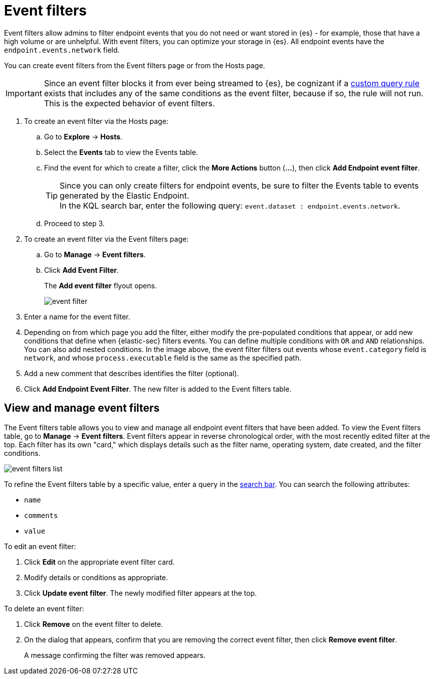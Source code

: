 [[event-filters]]
[chapter, role="xpack"]
= Event filters

Event filters allow admins to filter endpoint events that you do not need or want stored in {es} - for example, those that have a high volume or are unhelpful. With event filters, you can optimize your storage in {es}. All endpoint events have the `endpoint.events.network` field.

You can create event filters from the Event filters page or from the Hosts page.

IMPORTANT: Since an event filter blocks it from ever being streamed to {es}, be cognizant if a <<create-custom-rule, custom query rule>> exists that includes any of the same conditions as the event filter, because if so, the rule will not run. This is the expected behavior of event filters.

. To create an event filter via the Hosts page:
.. Go to *Explore* -> *Hosts*.
.. Select the *Events* tab to view the Events table.
+
.. Find the event for which to create a filter, click the *More Actions* button (*...*), then click *Add Endpoint event filter*.
+
TIP: Since you can only create filters for endpoint events, be sure to filter the Events table to events generated by the Elastic Endpoint. +
In the KQL search bar, enter the following query: `event.dataset : endpoint.events.network`.
+
.. Proceed to step 3.
. To create an event filter via the Event filters page:
.. Go to *Manage* -> *Event filters*.
.. Click *Add Event Filter*.
+
The *Add event filter* flyout opens.
+
[role="screenshot"]
image::images/event-filter.png[]
. Enter a name for the event filter.
. Depending on from which page you add the filter, either modify the pre-populated conditions that appear, or
add new conditions that define when {elastic-sec} filters events. You can define multiple conditions with `OR` and `AND` relationships. You can also add nested conditions. In the image above, the event filter filters out events whose `event.category` field is `network`, and whose `process.executable` field is the same as the specified path.
. Add a new comment that describes identifies the filter (optional).
. Click *Add Endpoint Event Filter*. The new filter is added to the Event filters table.

[[manage-event-filters]]
[discrete]
== View and manage event filters

The Event filters table allows you to view and manage all endpoint event filters that have been added. To view the Event filters table, go to *Manage* -> *Event filters*. Event filters appear in reverse chronological order, with the most recently edited filter at the top. Each filter has its own "card," which displays details such as the filter name, operating system, date created, and the filter conditions.

[role="screenshot"]
image::images/event-filters-list.png[]

To refine the Event filters table by a specific value, enter a query in the https://elastic.github.io/eui/#/forms/search-bar[search bar]. You can search the following attributes:

* `name`
* `comments`
* `value`

To edit an event filter:

. Click *Edit* on the appropriate event filter card.
. Modify details or conditions as appropriate.
. Click *Update event filter*. The newly modified filter appears at the top. 

To delete an event filter:

. Click *Remove* on the event filter to delete.
. On the dialog that appears, confirm that you are removing the correct event filter, then click *Remove event filter*.
+
A message confirming the filter was removed appears.
